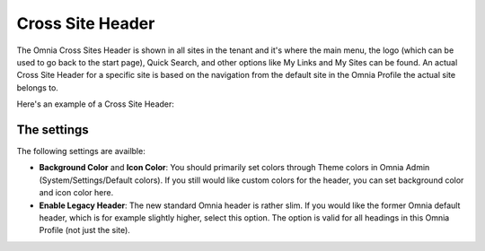 Cross Site Header
===========================

The Omnia Cross Sites Header is shown in all sites in the tenant and it's where the main menu, the logo (which can be used to go back to the start page), Quick Search, and other options like My Links and My Sites can be found. An actual Cross Site Header for a specific site is based on the navigation from the default site in the Omnia Profile the actual site belongs to. 

Here's an example of a Cross Site Header:

.. image:: cross-sites-header.png

The settings
*************
The following settings are availble:

.. image:: cross-sites-header-settings.png

+ **Background Color** and **Icon Color**: You should primarily set colors through Theme colors in Omnia Admin (System/Settings/Default colors). If you still would like custom colors for the header, you can set background color and icon color here.
+ **Enable Legacy Header**: The new standard Omnia header is rather slim. If you would like the former Omnia default header, which is for example slightly higher, select this option. The option is valid for all headings in this Omnia Profile (not just the site).


